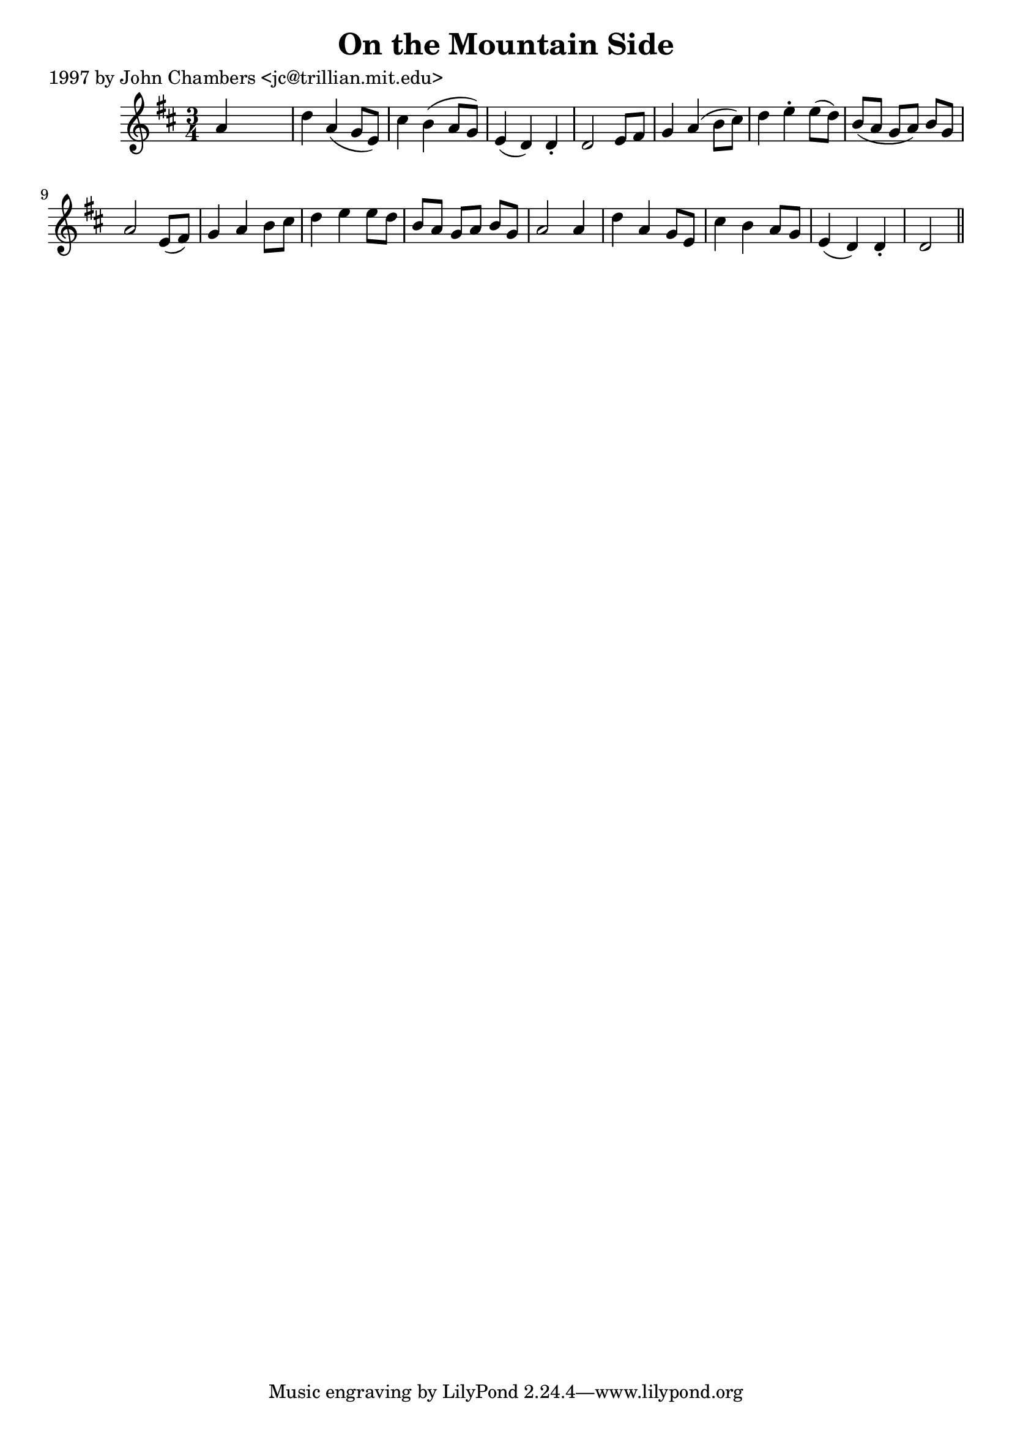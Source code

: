
\version "2.16.2"
% automatically converted by musicxml2ly from xml/0289_jc.xml

%% additional definitions required by the score:
\language "english"


\header {
    poet = "1997 by John Chambers <jc@trillian.mit.edu>"
    encoder = "abc2xml version 63"
    encodingdate = "2015-01-25"
    title = "On the Mountain Side"
    }

\layout {
    \context { \Score
        autoBeaming = ##f
        }
    }
PartPOneVoiceOne =  \relative a' {
    \key d \major \time 3/4 a4 s2 | % 2
    d4 a4 ( g8 [ e8 ) ] | % 3
    cs'4 b4 ( a8 [ g8 ) ] | % 4
    e4 ( d4 ) d4 -. | % 5
    d2 e8 [ fs8 ] | % 6
    g4 a4 ( b8 [ cs8 ) ] | % 7
    d4 e4 -. e8 ( [ d8 ) ] | % 8
    b8 ( [ a8 ] g8 [ a8 ) ] b8 [ g8 ] | % 9
    a2 e8 ( [ fs8 ) ] | \barNumberCheck #10
    g4 a4 b8 [ cs8 ] | % 11
    d4 e4 e8 [ d8 ] | % 12
    b8 [ a8 ] g8 [ a8 ] b8 [ g8 ] | % 13
    a2 a4 | % 14
    d4 a4 g8 [ e8 ] | % 15
    cs'4 b4 a8 [ g8 ] | % 16
    e4 ( d4 ) d4 -. | % 17
    d2 \bar "||"
    }


% The score definition
\score {
    <<
        \new Staff <<
            \context Staff << 
                \context Voice = "PartPOneVoiceOne" { \PartPOneVoiceOne }
                >>
            >>
        
        >>
    \layout {}
    % To create MIDI output, uncomment the following line:
    %  \midi {}
    }

